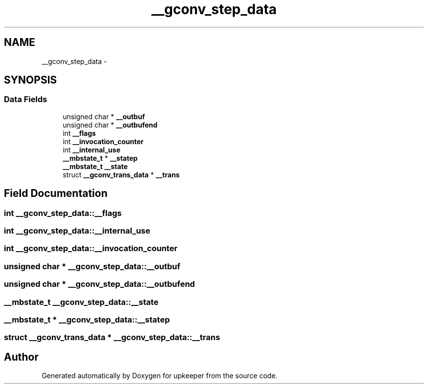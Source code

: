 .TH "__gconv_step_data" 3 "Wed Dec 7 2011" "Version 1" "upkeeper" \" -*- nroff -*-
.ad l
.nh
.SH NAME
__gconv_step_data \- 
.SH SYNOPSIS
.br
.PP
.SS "Data Fields"

.in +1c
.ti -1c
.RI "unsigned char * \fB__outbuf\fP"
.br
.ti -1c
.RI "unsigned char * \fB__outbufend\fP"
.br
.ti -1c
.RI "int \fB__flags\fP"
.br
.ti -1c
.RI "int \fB__invocation_counter\fP"
.br
.ti -1c
.RI "int \fB__internal_use\fP"
.br
.ti -1c
.RI "\fB__mbstate_t\fP * \fB__statep\fP"
.br
.ti -1c
.RI "\fB__mbstate_t\fP \fB__state\fP"
.br
.ti -1c
.RI "struct \fB__gconv_trans_data\fP * \fB__trans\fP"
.br
.in -1c
.SH "Field Documentation"
.PP 
.SS "int \fB__gconv_step_data::__flags\fP"
.SS "int \fB__gconv_step_data::__internal_use\fP"
.SS "int \fB__gconv_step_data::__invocation_counter\fP"
.SS "unsigned char * \fB__gconv_step_data::__outbuf\fP"
.SS "unsigned char * \fB__gconv_step_data::__outbufend\fP"
.SS "\fB__mbstate_t\fP \fB__gconv_step_data::__state\fP"
.SS "\fB__mbstate_t\fP * \fB__gconv_step_data::__statep\fP"
.SS "struct \fB__gconv_trans_data\fP * \fB__gconv_step_data::__trans\fP"

.SH "Author"
.PP 
Generated automatically by Doxygen for upkeeper from the source code.
